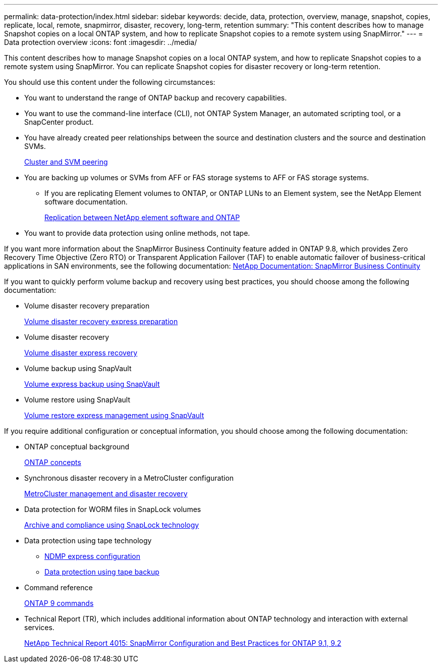 ---
permalink: data-protection/index.html
sidebar: sidebar
keywords: decide, data, protection, overview, manage, snapshot, copies, replicate, local, remote, snapmirror, disaster, recovery, long-term, retention
summary: "This content describes how to manage Snapshot copies on a local ONTAP system, and how to replicate Snapshot copies to a remote system using SnapMirror."
---
= Data protection overview
:icons: font
:imagesdir: ../media/

[.lead]
This content describes how to manage Snapshot copies on a local ONTAP system, and how to replicate Snapshot copies to a remote system using SnapMirror. You can replicate Snapshot copies for disaster recovery or long-term retention.

You should use this content under the following circumstances:

* You want to understand the range of ONTAP backup and recovery capabilities.
* You want to use the command-line interface (CLI), not ONTAP System Manager, an automated scripting tool, or a SnapCenter product.
* You have already created peer relationships between the source and destination clusters and the source and destination SVMs.
+
https://docs.netapp.com/us-en/ontap/peering/index.html[Cluster and SVM peering]

* You are backing up volumes or SVMs from AFF or FAS storage systems to AFF or FAS storage systems.
 ** If you are replicating Element volumes to ONTAP, or ONTAP LUNs to an Element system, see the NetApp Element software documentation.
+
https://docs.netapp.com/us-en/ontap/element-replication/index.html[Replication between NetApp element software and ONTAP]
* You want to provide data protection using online methods, not tape.

If you want more information about the SnapMirror Business Continuity feature added in ONTAP 9.8, which provides Zero Recovery Time Objective (Zero RTO) or Transparent Application Failover (TAF) to enable automatic failover of business-critical applications in SAN environments, see the following documentation: https://docs.netapp.com/us-en/ontap/smbc[NetApp Documentation: SnapMirror Business Continuity]

If you want to quickly perform volume backup and recovery using best practices, you should choose among the following documentation:

* Volume disaster recovery preparation
+
https://docs.netapp.com/ontap-9/topic/com.netapp.doc.exp-sm-ic-cg/home.html[Volume disaster recovery express preparation]

* Volume disaster recovery
+
https://docs.netapp.com/ontap-9/topic/com.netapp.doc.exp-sm-ic-fr/home.html[Volume disaster express recovery]

* Volume backup using SnapVault
+
https://docs.netapp.com/ontap-9/topic/com.netapp.doc.exp-buvault/home.html[Volume express backup using SnapVault]

* Volume restore using SnapVault
+
https://docs.netapp.com/ontap-9/topic/com.netapp.doc.exp-buvault-restore/home.html[Volume restore express management using SnapVault]

If you require additional configuration or conceptual information, you should choose among the following documentation:

* ONTAP conceptual background
+
https://docs.netapp.com/us-en/ontap/concepts/index.html[ONTAP concepts]

* Synchronous disaster recovery in a MetroCluster configuration
+
https://docs.netapp.com/us-en/ontap-metrocluster/manage/index.html[MetroCluster management and disaster recovery]

* Data protection for WORM files in SnapLock volumes
+
https://docs.netapp.com/us-en/ontap/snaplock/index.html[Archive and compliance using SnapLock technology]

* Data protection using tape technology
 ** https://docs.netapp.com/us-en/ontap/ndmp/index.html[NDMP express configuration]
 ** https://docs.netapp.com/us-en/ontap/tape-backup/index.html[Data protection using tape backup]
* Command reference
+
http://docs.netapp.com/ontap-9/topic/com.netapp.doc.dot-cm-cmpr/GUID-5CB10C70-AC11-41C0-8C16-B4D0DF916E9B.html[ONTAP 9 commands]

* Technical Report (TR), which includes additional information about ONTAP technology and interaction with external services.
+
http://www.netapp.com/us/media/tr-4015.pdf[NetApp Technical Report 4015: SnapMirror Configuration and Best Practices for ONTAP 9.1, 9.2]
